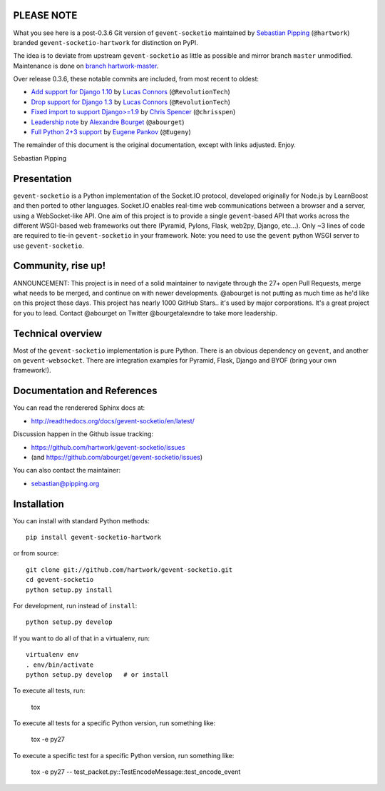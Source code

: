 PLEASE NOTE
===========
What you see here is a post-0.3.6 Git version of ``gevent-socketio``
maintained by `Sebastian Pipping <https://github.com/hartwork>`_ (``@hartwork``)
branded ``gevent-socketio-hartwork`` for distinction on PyPI.

The idea is to deviate from upstream ``gevent-socketio`` as little as possible
and mirror branch ``master`` unmodified.  Maintenance is done on
`branch hartwork-master <https://github.com/hartwork/gevent-socketio/commits/hartwork-master>`_.

Over release 0.3.6, these notable commits are included, from most recent to oldest:

* `Add support for Django 1.10 <https://github.com/hartwork/gevent-socketio/commit/0e1d9d5d461530724522d12d592cde9fc68264a9>`_
  by `Lucas Connors <https://github.com/RevolutionTech>`_ (``@RevolutionTech``)
* `Drop support for Django 1.3 <https://github.com/hartwork/gevent-socketio/commit/9a6e024e056964c3d860316d5b13b295ed80d379>`_
  by `Lucas Connors <https://github.com/RevolutionTech>`_ (``@RevolutionTech``)
* `Fixed import to support Django>=1.9 <https://github.com/hartwork/gevent-socketio/commit/acf095b78208edb59b5873662653e12773add3cc>`_
  by `Chris Spencer <https://github.com/chrisspen>`_ (``@chrisspen``)
* `Leadership note <https://github.com/hartwork/gevent-socketio/commit/1c84627980c0b77f8f9005fdbcc916ca33d0e4d1>`_
  by `Alexandre Bourget <https://github.com/abourget>`_ (``@abourget``)
* `Full Python 2+3 support <https://github.com/hartwork/gevent-socketio/commit/12da9667deba432d8917129afab1daa86c20ec84>`_
  by `Eugene Pankov <https://github.com/Eugeny>`_ (``@Eugeny``)

The remainder of this document is the original documentation, except with
links adjusted.  Enjoy.

Sebastian Pipping


Presentation
============

.. image:: https://secure.travis-ci.org/hartwork/gevent-socketio.png?branch=master

``gevent-socketio`` is a Python implementation of the Socket.IO
protocol, developed originally for Node.js by LearnBoost and then
ported to other languages.  Socket.IO enables real-time web
communications between a browser and a server, using a WebSocket-like
API.  One aim of this project is to provide a single ``gevent``-based
API that works across the different WSGI-based web frameworks out
there (Pyramid, Pylons, Flask, web2py, Django, etc...).  Only ~3 lines
of code are required to tie-in ``gevent-socketio`` in your framework.
Note: you need to use the ``gevent`` python WSGI server to use
``gevent-socketio``.

Community, rise up!
===================

ANNOUNCEMENT: This project is in need of a solid maintainer to navigate through the 27+ open Pull Requests, merge what needs to be merged, and continue on with newer developments. @abourget is not putting as much time as he'd like on this project these days.  This project has nearly 1000 GitHub Stars.. it's used by major corporations. It's a great project for you to lead. Contact @abourget on Twitter @bourgetalexndre to take more leadership.


Technical overview
==================

Most of the ``gevent-socketio`` implementation is pure Python.  There
is an obvious dependency on ``gevent``, and another on
``gevent-websocket``.  There are integration examples for Pyramid, Flask,
Django and BYOF (bring your own framework!).


Documentation and References
============================

You can read the renderered Sphinx docs at:

* http://readthedocs.org/docs/gevent-socketio/en/latest/

Discussion happen in the Github issue tracking:

* https://github.com/hartwork/gevent-socketio/issues
* (and https://github.com/abourget/gevent-socketio/issues)

You can also contact the maintainer:

* sebastian@pipping.org


Installation
============

You can install with standard Python methods::

   pip install gevent-socketio-hartwork

or from source::

   git clone git://github.com/hartwork/gevent-socketio.git
   cd gevent-socketio
   python setup.py install

For development, run instead of ``install``::

   python setup.py develop

If you want to do all of that in a virtualenv, run::

   virtualenv env
   . env/bin/activate
   python setup.py develop   # or install

To execute all tests, run:

    tox

To execute all tests for a specific Python version, run something like:

    tox -e py27
    
To execute a specific test for a specific Python version, run something like:

    tox -e py27 -- test_packet.py::TestEncodeMessage::test_encode_event
